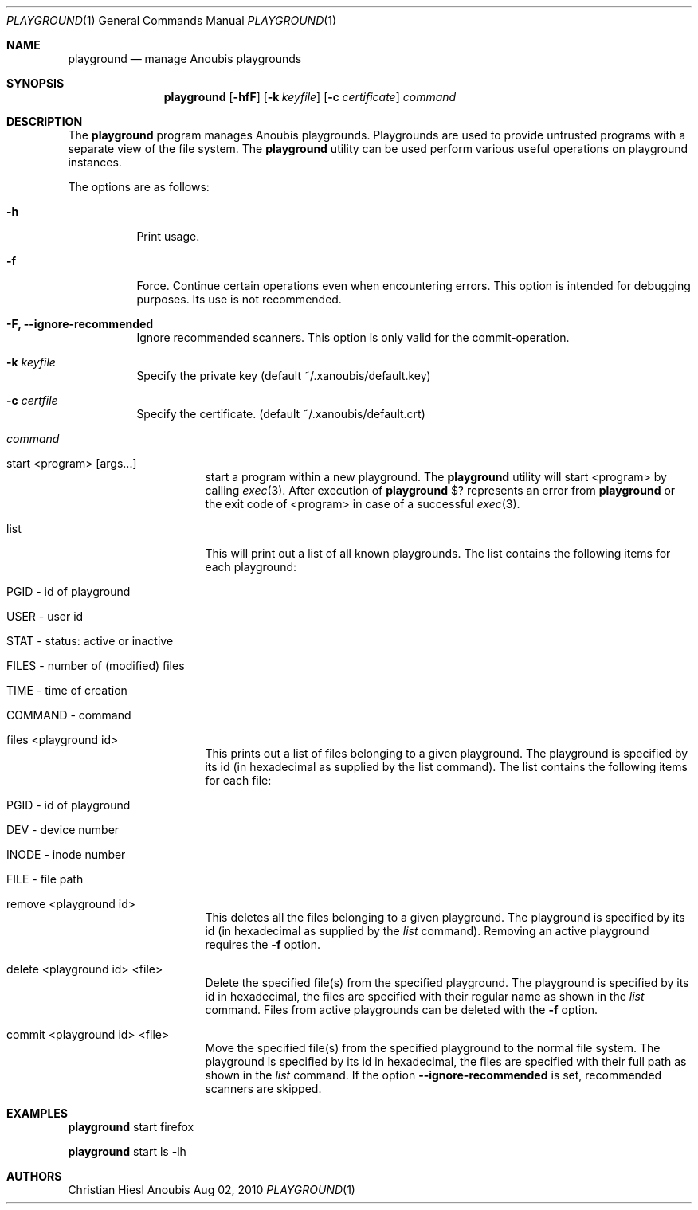 .\"	$OpenBSD: mdoc.template,v 1.9 2004/07/02 10:36:57 jmc Exp $
.\"
.\" Copyright (c) 2010 GeNUA mbH <info@genua.de>
.\"
.\" All rights reserved.
.\"
.\" Redistribution and use in source and binary forms, with or without
.\" modification, are permitted provided that the following conditions
.\" are met:
.\" 1. Redistributions of source code must retain the above copyright
.\"    notice, this list of conditions and the following disclaimer.
.\" 2. Redistributions in binary form must reproduce the above copyright
.\"    notice, this list of conditions and the following disclaimer in the
.\"    documentation and/or other materials provided with the distribution.
.\"
.\" THIS SOFTWARE IS PROVIDED BY THE COPYRIGHT HOLDERS AND CONTRIBUTORS
.\" "AS IS" AND ANY EXPRESS OR IMPLIED WARRANTIES, INCLUDING, BUT NOT
.\" LIMITED TO, THE IMPLIED WARRANTIES OF MERCHANTABILITY AND FITNESS FOR
.\" A PARTICULAR PURPOSE ARE DISCLAIMED. IN NO EVENT SHALL THE COPYRIGHT
.\" OWNER OR CONTRIBUTORS BE LIABLE FOR ANY DIRECT, INDIRECT, INCIDENTAL,
.\" SPECIAL, EXEMPLARY, OR CONSEQUENTIAL DAMAGES (INCLUDING, BUT NOT LIMITED
.\" TO, PROCUREMENT OF SUBSTITUTE GOODS OR SERVICES; LOSS OF USE, DATA, OR
.\" PROFITS; OR BUSINESS INTERRUPTION) HOWEVER CAUSED AND ON ANY THEORY OF
.\" LIABILITY, WHETHER IN CONTRACT, STRICT LIABILITY, OR TORT (INCLUDING
.\" NEGLIGENCE OR OTHERWISE) ARISING IN ANY WAY OUT OF THE USE OF THIS
.\" SOFTWARE, EVEN IF ADVISED OF THE POSSIBILITY OF SUCH DAMAGE.
.\"
.\" The following requests are required for all man pages.
.Dd Aug 02, 2010
.Dt PLAYGROUND 1
.Os Anoubis
.Sh NAME
.Nm playground
.Nd manage Anoubis playgrounds
.Sh SYNOPSIS
.\" For a program:  program [-abc] file ...
.Nm playground
.Op Fl hfF
.Op Fl k Ar keyfile
.Op Fl c Ar certificate
.Ar command
.Sh DESCRIPTION
The
.Nm
program manages Anoubis playgrounds. Playgrounds are used to provide
untrusted programs with a separate view of the file system. The
.Nm
utility can be used perform various useful operations on playground instances.
.Pp
The options are as follows:
.Bl -tag -width Ds
.It Fl h
Print usage.
.It Fl f
Force.
Continue certain operations even when encountering errors.
This option is intended for debugging purposes.
Its use is not recommended.
.It Fl F, Fl Fl ignore-recommended
Ignore recommended scanners.
This option is only valid for the commit-operation.
.It Fl k Ar keyfile
Specify the private key (default ~/.xanoubis/default.key)
.It Fl c Ar certfile
Specify the certificate. (default ~/.xanoubis/default.crt)
.It Ar command
.Pp
.Bl -tag -width Ds
.It start \&<program\&> \&[args...\&]
start a program within a new playground. The
.Nm
utility will start \&<program\&> by calling
.Xr exec 3 .
After execution of
.Nm
\&$? represents an error from
.Nm
or the exit code of \&<program\&> in case of
a successful
.Xr exec 3 .
.It list
This will print out a list of all known playgrounds.
The list contains the following items for each playground:
.Bl -tag -width Ds
.It PGID - id of playground
.It USER - user id
.It STAT - status: active or inactive
.It FILES - number of (modified) files
.It TIME - time of creation
.It COMMAND - command
.El
.It files \&<playground id\&>
This prints out a list of files belonging to a given playground.
The playground is specified by its id (in hexadecimal as supplied by the
list command). The list contains the following items for each file:
.Bl -tag -width Ds
.It PGID - id of playground
.It DEV - device number
.It INODE - inode number
.It FILE - file path
.El
.It remove \&<playground id\&>
This deletes all the files belonging to a given playground.
The playground is specified by its id (in hexadecimal as supplied by the
.Ar list
command). Removing an active playground requires the
.Fl f
option.
.It delete \&<playground id\&> \&<file\&>
Delete the specified file(s) from the specified playground. The playground is
specified by its id in hexadecimal, the files are specified with their
regular name as shown in the
.Ar list
command. Files from active playgrounds
can be deleted with the
.Fl f
option.
.It commit \&<playground id\&> \&<file\&>
Move the specified file(s) from the specified playground to the normal
file system. The playground is specified by its id in hexadecimal, the files
are specified with their full path as shown in the
.Ar list
command.
If the option
.Fl Fl ignore-recommended
is set, recommended scanners are skipped.
.El
.El
.El
.\" The following requests should be uncommented and used where appropriate.
.\" This next request is for sections 2, 3, and 9 function return values only.
.\" .Sh RETURN VALUES
.\" This next request is for sections 1, 6, 7 & 8 only.
.\" .Sh ENVIRONMENT
.\" .Sh FILES
.Sh EXAMPLES
.Nm
start firefox
.Pp
.Nm
start ls -lh
.\" This next request is for sections 1, 4, 6, and 8 only.
.\" .Sh DIAGNOSTICS
.\" The next request is for sections 2, 3, and 9 error and signal handling only.
.\" .Sh ERRORS
.\" .Sh SEE ALSO
.\" .Xr foobar 1
.\" .Sh STANDARDS
.\" .Sh HISTORY
.Sh AUTHORS
Christian Hiesl
.\" .Sh CAVEATS
.\" .Sh BUGS
